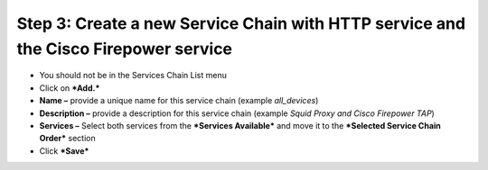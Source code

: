 **Step 3: Create a new Service Chain with HTTP service and the Cisco Firepower service**
~~~~~~~~~~~~~~~~~~~~~~~~~~~~~~~~~~~~~~~~~~~~~~~~~~~~~~~~~~~~~~~~~~~~~~~~~~~~~~~~~~~~~~~~

-  You should not be in the Services Chain List menu

-  Click on ***Add.***

-  **Name –** provide a unique name for this service chain (example
   *all\_devices*)

-  **Description –** provide a description for this service chain
   (example *Squid Proxy and Cisco Firepower TAP*)

-  **Services –** Select both services from the ***Services Available***
   and move it to the ***Selected Service Chain Order*** section

-  Click ***Save***

